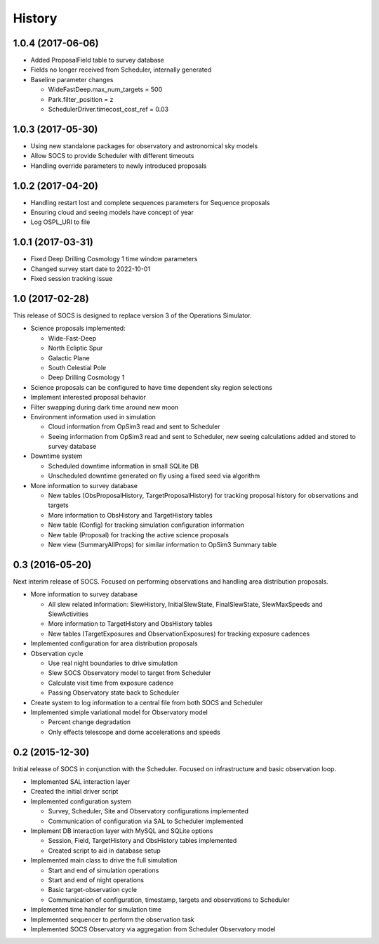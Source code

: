 .. :changelog:

History
-------

1.0.4 (2017-06-06)
~~~~~~~~~~~~~~~~~~

* Added ProposalField table to survey database
* Fields no longer received from Scheduler, internally generated
* Baseline parameter changes

  * WideFastDeep.max_num_targets = 500
  * Park.filter_position = z
  * SchedulerDriver.timecost_cost_ref = 0.03 

1.0.3 (2017-05-30)
~~~~~~~~~~~~~~~~~~

* Using new standalone packages for observatory and astronomical sky models
* Allow SOCS to provide Scheduler with different timeouts
* Handling override parameters to newly introduced proposals

1.0.2 (2017-04-20)
~~~~~~~~~~~~~~~~~~

* Handling restart lost and complete sequences parameters for Sequence proposals
* Ensuring cloud and seeing models have concept of year
* Log OSPL_URI to file

1.0.1 (2017-03-31)
~~~~~~~~~~~~~~~~~~

* Fixed Deep Drilling Cosmology 1 time window parameters
* Changed survey start date to 2022-10-01
* Fixed session tracking issue

1.0 (2017-02-28)
~~~~~~~~~~~~~~~~~

This release of SOCS is designed to replace version 3 of the Operations Simulator.

* Science proposals implemented:

  * Wide-Fast-Deep
  * North Ecliptic Spur
  * Galactic Plane
  * South Celestial Pole
  * Deep Drilling Cosmology 1

* Science proposals can be configured to have time dependent sky region selections

* Implement interested proposal behavior

* Filter swapping during dark time around new moon

* Environment information used in simulation

  * Cloud information from OpSim3 read and sent to Scheduler
  * Seeing information from OpSim3 read and sent to Scheduler, new seeing calculations added and stored to survey database

* Downtime system

  * Scheduled downtime information in small SQLite DB
  * Unscheduled downtime generated on fly using a fixed seed via algorithm

* More information to survey database

  * New tables (ObsProposalHistory, TargetProposalHistory) for tracking proposal history for observations and targets
  * More information to ObsHistory and TargetHistory tables
  * New table (Config) for tracking simulation configuration information
  * New table (Proposal) for tracking the active science proposals
  * New view (SummaryAllProps) for similar information to OpSim3 Summary table

0.3 (2016-05-20)
~~~~~~~~~~~~~~~~

Next interim release of SOCS. Focused on performing observations and handling area 
distribution proposals.

* More information to survey database

  * All slew related information: SlewHistory, InitialSlewState, FinalSlewState, SlewMaxSpeeds and SlewActivities
  * More information to TargetHistory and ObsHistory tables
  * New tables (TargetExposures and ObservationExposures) for tracking exposure cadences

* Implemented configuration for area distribution proposals

* Observation cycle

  * Use real night boundaries to drive simulation
  * Slew SOCS Observatory model to target from Scheduler
  * Calculate visit time from exposure cadence
  * Passing Observatory state back to Scheduler

* Create system to log information to a central file from both SOCS and Scheduler

* Implemented simple variational model for Observatory model

  * Percent change degradation
  * Only effects telescope and dome accelerations and speeds

0.2 (2015-12-30)
~~~~~~~~~~~~~~~~

Initial release of SOCS in conjunction with the Scheduler.  Focused on infrastructure and basic observation loop.

* Implemented SAL interaction layer

* Created the initial driver script

* Implemented configuration system
  
  * Survey, Scheduler, Site and Observatory configurations implemented
  * Communication of configuration via SAL to Scheduler implemented

* Implement DB interaction layer with MySQL and SQLite options

  * Session, Field, TargetHistory and ObsHistory tables implemented
  * Created script to aid in database setup

* Implemented main class to drive the full simulation

  * Start and end of simulation operations
  * Start and end of night operations
  * Basic target-observation cycle
  * Communication of configuration, timestamp, targets and observations to Scheduler

* Implemented time handler for simulation time

* Implemented sequencer to perform the observation task

* Implemented SOCS Observatory via aggregation from Scheduler Observatory model